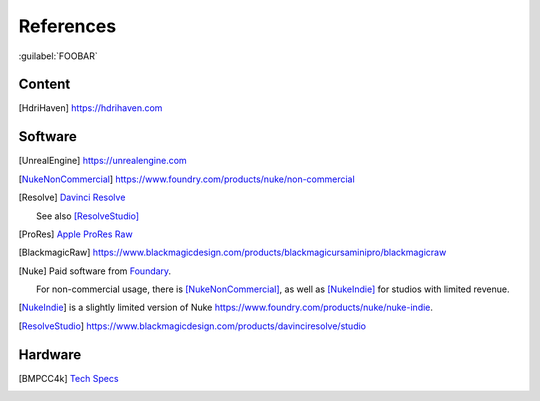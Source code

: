 ==============
References
==============

:guilabel:`FOOBAR`

Content
=======

.. [HdriHaven] `<https://hdrihaven.com>`_

Software
========

.. [UnrealEngine] `<https://unrealengine.com>`_

.. [NukeNonCommercial] `<https://www.foundry.com/products/nuke/non-commercial>`_

.. [Resolve] 
    `Davinci Resolve <https://www.blackmagicdesign.com/products/davinciresolve/>`_
    
    See also [ResolveStudio]_

.. [ProRes] `Apple ProRes Raw <https://support.apple.com/en-us/HT208671>`_

.. [BlackmagicRaw] `<https://www.blackmagicdesign.com/products/blackmagicursaminipro/blackmagicraw>`_

.. [Nuke]
    
    Paid software from `Foundary <https://www.foundry.com/products/nuke>`_.

    For non-commercial usage, there is [NukeNonCommercial]_, as well as [NukeIndie]_ for studios with limited revenue.

.. [NukeIndie] is a slightly limited version of Nuke `<https://www.foundry.com/products/nuke/nuke-indie>`_.

.. [ResolveStudio] `<https://www.blackmagicdesign.com/products/davinciresolve/studio>`_

Hardware
========

.. [BMPCC4k] 
    
    `Tech Specs <https://www.blackmagicdesign.com/products/blackmagicpocketcinemacamera/techspecs/W-CIN-12>`_
